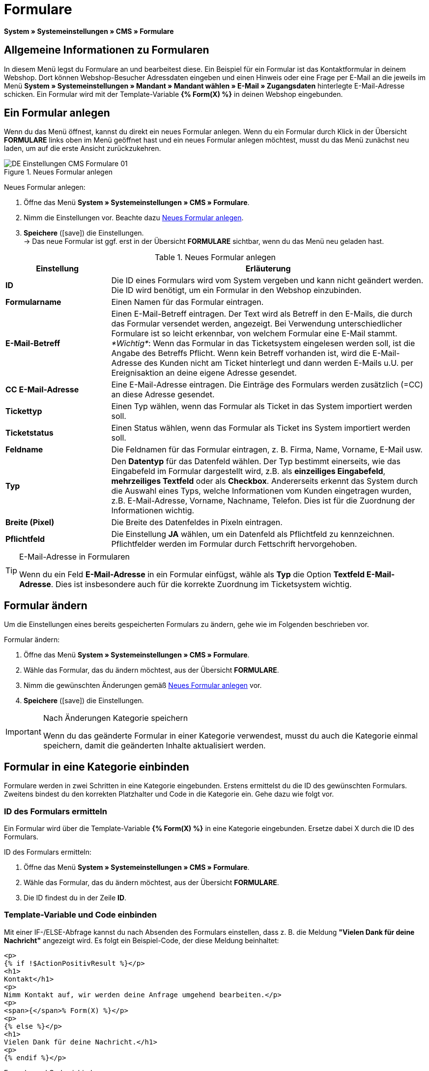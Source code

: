 = Formulare
:lang: de
// include::{includedir}/_header.adoc[]
:position: 10
:icons: font
:docinfodir: /workspace/manual-adoc
:docinfo1:

*System » Systemeinstellungen » CMS » Formulare*

== Allgemeine Informationen zu Formularen

In diesem Menü legst du Formulare an und bearbeitest diese. Ein Beispiel für ein Formular ist das Kontaktformular in deinem Webshop. Dort können Webshop-Besucher Adressdaten eingeben und einen Hinweis oder eine Frage per E-Mail an die jeweils im Menü *System » Systemeinstellungen » Mandant » Mandant wählen » E-Mail » Zugangsdaten* hinterlegte E-Mail-Adresse schicken. Ein Formular wird mit der Template-Variable *{% Form(X) %}* in deinen Webshop eingebunden.

== Ein Formular anlegen

Wenn du das Menü öffnest, kannst du direkt ein neues Formular anlegen. Wenn du ein Formular durch Klick in der Übersicht *FORMULARE* links oben im Menü geöffnet hast und ein neues Formular anlegen möchtest, musst du das Menü zunächst neu laden, um auf die erste Ansicht zurückzukehren.

[[bild-neues-formular]]
.Neues Formular anlegen
image::omni-channel/online-shop/webshop-einrichten/_cms/einstellungen/assets/DE-Einstellungen-CMS-Formulare-01.png[]

[.instruction]
Neues Formular anlegen:

. Öffne das Menü *System » Systemeinstellungen » CMS » Formulare*.
. Nimm die Einstellungen vor. Beachte dazu <<tabelle-neues-formular>>.
. *Speichere* (icon:save[role="green"]) die Einstellungen. +
→ Das neue Formular ist ggf. erst in der Übersicht *FORMULARE* sichtbar, wenn du das Menü neu geladen hast.

[[tabelle-neues-formular]]
.Neues Formular anlegen
[cols="1,3"]
|====
|Einstellung |Erläuterung

|*ID*
|Die ID eines Formulars wird vom System vergeben und kann nicht geändert werden. Die ID wird benötigt, um ein Formular in den Webshop einzubinden.

|*Formularname*
|Einen Namen für das Formular eintragen.

|*E-Mail-Betreff*
|Einen E-Mail-Betreff eintragen. Der Text wird als Betreff in den E-Mails, die durch das Formular versendet werden, angezeigt. Bei Verwendung unterschiedlicher Formulare ist so leicht erkennbar, von welchem Formular eine E-Mail stammt. +
_*Wichtig*_: Wenn das Formular in das Ticketsystem eingelesen werden soll, ist die Angabe des Betreffs Pflicht. Wenn kein Betreff vorhanden ist, wird die E-Mail-Adresse des Kunden nicht am Ticket hinterlegt und dann werden E-Mails u.U. per Ereignisaktion an deine eigene Adresse gesendet.

|*CC E-Mail-Adresse*
|Eine E-Mail-Adresse eintragen. Die Einträge des Formulars werden zusätzlich (=CC) an diese Adresse gesendet.

|*Tickettyp*
|Einen Typ wählen, wenn das Formular als Ticket in das System importiert werden soll.

|*Ticketstatus*
|Einen Status wählen, wenn das Formular als Ticket ins System importiert werden soll.

|*Feldname*
|Die Feldnamen für das Formular eintragen, z. B. Firma, Name, Vorname, E-Mail usw.

|*Typ*
|Den *Datentyp* für das Datenfeld wählen. Der Typ bestimmt einerseits, wie das Eingabefeld im Formular dargestellt wird, z.B. als *einzeiliges Eingabefeld*, *mehrzeiliges Textfeld* oder als *Checkbox*. Andererseits erkennt das System durch die Auswahl eines Typs, welche Informationen vom Kunden eingetragen wurden, z.B. E-Mail-Adresse, Vorname, Nachname, Telefon. Dies ist für die Zuordnung der Informationen wichtig.

|*Breite (Pixel)*
|Die Breite des Datenfeldes in Pixeln eintragen.

|*Pflichtfeld*
|Die Einstellung *JA* wählen, um ein Datenfeld als Pflichtfeld zu kennzeichnen. Pflichtfelder werden im Formular durch Fettschrift hervorgehoben.
|====

[TIP]
.E-Mail-Adresse in Formularen
====
Wenn du ein Feld *E-Mail-Adresse* in ein Formular einfügst, wähle als *Typ* die Option *Textfeld E-Mail-Adresse*. Dies ist insbesondere auch für die korrekte Zuordnung im Ticketsystem wichtig.
====

== Formular ändern

Um die Einstellungen eines bereits gespeicherten Formulars zu ändern, gehe wie im Folgenden beschrieben vor.

[.instruction]
Formular ändern:

. Öffne das Menü *System » Systemeinstellungen » CMS » Formulare*.
. Wähle das Formular, das du ändern möchtest, aus der Übersicht *FORMULARE*.
. Nimm die gewünschten Änderungen gemäß <<tabelle-neues-formular>> vor.
. *Speichere* (icon:save[role="green"]) die Einstellungen.

[IMPORTANT]
.Nach Änderungen Kategorie speichern
====
Wenn du das geänderte Formular in einer Kategorie verwendest, musst du auch die Kategorie einmal speichern, damit die geänderten Inhalte aktualisiert werden.
====

== Formular in eine Kategorie einbinden

Formulare werden in zwei Schritten in eine Kategorie eingebunden. Erstens ermittelst du die ID des gewünschten Formulars. Zweitens bindest du den korrekten Platzhalter und Code in die Kategorie ein. Gehe dazu wie folgt vor.

=== ID des Formulars ermitteln

Ein Formular wird über die Template-Variable *{% Form(X) %}* in eine Kategorie eingebunden. Ersetze dabei X durch die ID des Formulars.

[.instruction]
ID des Formulars ermitteln:

. Öffne das Menü *System » Systemeinstellungen » CMS » Formulare*.
. Wähle das Formular, das du ändern möchtest, aus der Übersicht *FORMULARE*.
. Die ID findest du in der Zeile *ID*.

=== Template-Variable und Code einbinden

Mit einer IF-/ELSE-Abfrage kannst du nach Absenden des Formulars einstellen, dass z. B. die Meldung *"Vielen Dank für deine Nachricht"* angezeigt wird. Es folgt ein Beispiel-Code, der diese Meldung beinhaltet:

[source,xml]

----
<p>
{% if !$ActionPositivResult %}</p>
<h1>
Kontakt</h1>
<p>
Nimm Kontakt auf, wir werden deine Anfrage umgehend bearbeiten.</p>
<p>
<span>{</span>% Form(X) %}</p>
<p>
{% else %}</p>
<h1>
Vielen Dank für deine Nachricht.</h1>
<p>
{% endif %}</p>
----

[.instruction]
Formular und Code einbinden:

. Öffne das Menü *Artikel » Kategorien*.
. Wähle in der Dropdown-Liste *Sprache* die gewünschte Sprache aus, z. B. Deutsch.
. Öffne nun die gewünschte Kategorie.
. Kopiere den oben angegebenen Code und füge den Code an der gewünschten Stelle ein.
. Suche die Template-Variable *{% Form(X) %}* und ersetze X durch die ID des Formulars.
. *Speichere* (icon:save[role="green"]) die Einstellungen.

== Formulare in weiteren Sprachen anlegen und verknüpfen

Lege Formulare für jede Sprache deines Webshop an. Verknüpfe die Formulare mit der Sprachversion der gewünschten Kategorie.

[.instruction]
Formular in weiterer Sprache anlegen:

. Öffne das Menü *System » Systemeinstellungen » CMS » Formulare*.
. Nimm die Einstellungen gemäß <<tabelle-neues-formular>> vor. +
→ Trage die Feldnamen in der gewünschten Sprache ein, z. B. Englisch. +
→ Trage in das Feld *Formularname* einen Namen ein, an dem du die Sprache des Formulars erkennst.
. *Speichere* (icon:save[role="green"]) die Einstellungen.

[.instruction]
Formular in weiterer Sprache einbinden:

. Öffne das Menü *Artikel » Kategorien*.
. Wähle in der Dropdown-Liste *Sprache* die gewünschte Sprache, z. B. Englisch.
. Öffne nun die gewünschte Kategorie.
. Kopiere den Code und füge den Code an der gewünschten Stelle ein. +
→ Übersetze den gezeigten Text in die gewünschte Sprache.
. Suche die Template-Variable *{% Form(X) %}* und ersetze X durch die ID des Formulars.
. *Speichere* (icon:save[role="green"]) die Einstellungen.
